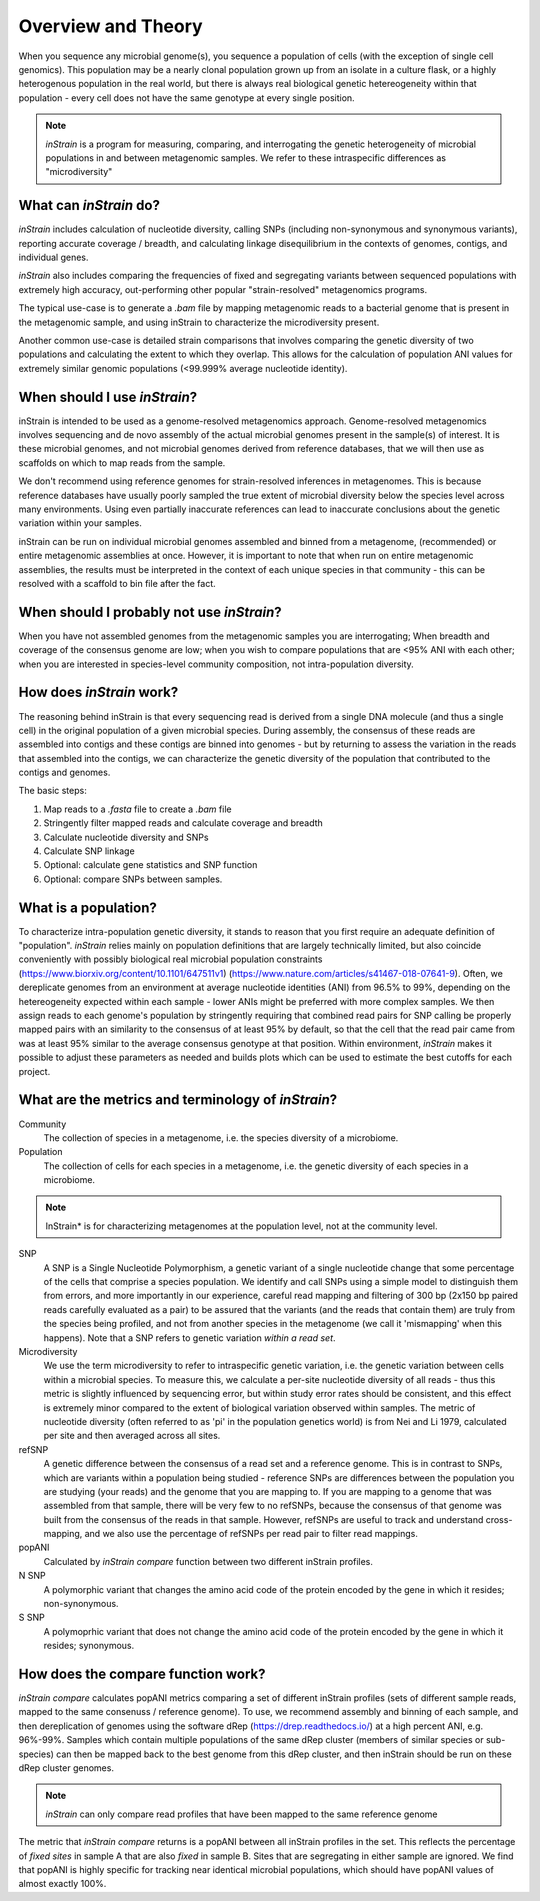 Overview and Theory
========

When you sequence any microbial genome(s), you sequence a population of cells (with the exception of single cell genomics). This population may be a nearly clonal population grown up from an isolate in a culture flask, or a highly heterogenous population in the real world, but there is always real biological genetic hetereogeneity within that population - every cell does not have the same genotype at every single position.

.. note::
  *inStrain* is a program for measuring, comparing, and interrogating the genetic heterogeneity of microbial populations in and between metagenomic samples. We refer to these intraspecific differences as "microdiversity"

What can *inStrain* do?
-----------------

*inStrain* includes calculation of nucleotide diversity, calling SNPs (including non-synonymous and synonymous variants), reporting accurate coverage / breadth, and calculating linkage disequilibrium in the contexts of genomes, contigs, and individual genes.

*inStrain* also includes comparing the frequencies of fixed and segregating variants between sequenced populations with extremely high accuracy, out-performing other popular "strain-resolved" metagenomics programs.

The typical use-case is to generate a `.bam` file by mapping metagenomic reads to a bacterial genome that is present in the metagenomic sample, and using inStrain to characterize the microdiversity present.

Another common use-case is detailed strain comparisons that involves comparing the genetic diversity of two populations and calculating the extent to which they overlap. This allows for the calculation of population ANI values for extremely similar genomic populations (<99.999% average nucleotide identity).

.. seealso::
  :doc:`quickstart`
    To get started using the program
  :doc:`module_descriptions`
    For descriptions of what the modules can do
  :doc:`example_output`
    To view example output
  :doc:`preparing_input`
    For information on how to prepare data for inStrain

When should I use *inStrain*?
-----------------

inStrain is intended to be used as a genome-resolved metagenomics approach. Genome-resolved metagenomics involves sequencing and  de novo assembly of the actual microbial genomes present in the sample(s) of interest. It is these microbial genomes, and not microbial genomes derived from reference databases, that we will then use as scaffolds on which to map reads from the sample.

We don't recommend using reference genomes for strain-resolved inferences in metagenomes. This is because reference databases have usually poorly sampled the true extent of microbial diversity below the species level across many environments. Using even partially inaccurate references can lead to inaccurate conclusions about the genetic variation within your samples.

inStrain can be run on individual microbial genomes assembled and binned from a metagenome, (recommended) or entire metagenomic assemblies at once. However, it is important to note that when run on entire metagenomic assemblies, the results must be interpreted in the context of each unique species in that community - this can be resolved with a scaffold to bin file after the fact.

When should I probably not use *inStrain*?
---------------

When you have not assembled genomes from the metagenomic samples you are interrogating; When breadth and coverage of the consensus genome are low; when you wish to compare populations that are <95% ANI with each other; when you are interested in species-level community composition, not intra-population diversity.

How does *inStrain* work?
---------------

The reasoning behind inStrain is that every sequencing read is derived from a single DNA molecule (and thus a single cell) in the original population of a given microbial species. During assembly, the consensus of these reads are assembled into contigs and these contigs are binned into genomes - but by returning to assess the variation in the reads that assembled into the contigs, we can characterize the genetic diversity of the population that contributed to the contigs and genomes.

The basic steps:

1. Map reads to a `.fasta` file to create a `.bam` file

2. Stringently filter mapped reads and calculate coverage and breadth

3. Calculate nucleotide diversity and SNPs

4. Calculate SNP linkage

5. Optional: calculate gene statistics and SNP function

6. Optional: compare SNPs between samples.

What is a population?
--------------

To characterize intra-population genetic diversity, it stands to reason that you first require an adequate definition of "population". *inStrain* relies mainly on population definitions that are largely technically limited, but also coincide conveniently with possibly biological real microbial population constraints (https://www.biorxiv.org/content/10.1101/647511v1) (https://www.nature.com/articles/s41467-018-07641-9). Often, we dereplicate genomes from an environment at average nucleotide identities (ANI) from 96.5% to 99%, depending on the hetereogeneity expected within each sample - lower ANIs might be preferred with more complex samples. We then assign reads to each genome's population by stringently requiring that combined read pairs for SNP calling be properly mapped pairs with an similarity to the consensus of at least 95% by default, so that the cell that the read pair came from was at least 95% similar to the average consensus genotype at that position. Within environment, *inStrain* makes it possible to adjust these parameters as needed and builds plots which can be used to estimate the best cutoffs for each project.

What are the metrics and terminology of *inStrain*?
--------------

Community
  The collection of species in a metagenome, i.e. the species diversity of a microbiome.

Population
  The collection of cells for each species in a metagenome, i.e. the genetic diversity of each species in a microbiome.

.. note::
  InStrain* is for characterizing metagenomes at the population level, not at the community level.

SNP
  A SNP is a Single Nucleotide Polymorphism, a genetic variant of a single nucleotide change that some percentage of the cells that comprise a species population. We identify and call SNPs using a simple model to distinguish them from errors, and more importantly in our experience, careful read mapping and filtering of 300 bp (2x150 bp paired reads carefully evaluated as a pair) to be assured that the variants (and the reads that contain them) are truly from the species being profiled, and not from another species in the metagenome (we call it 'mismapping' when this happens). Note that a SNP refers to genetic variation *within a read set*.

Microdiversity
  We use the term microdiversity to refer to intraspecific genetic variation, i.e. the genetic variation between cells within a microbial species. To measure this, we calculate a per-site nucleotide diversity of all reads - thus this metric is slightly influenced by sequencing error, but within study error rates should be consistent, and this effect is extremely minor compared to the extent of biological variation observed within samples. The metric of nucleotide diversity (often referred to as 'pi' in the population genetics world) is from Nei and Li 1979, calculated per site and then averaged across all sites.

refSNP
  A genetic difference between the consensus of a read set and a reference genome. This is in contrast to SNPs, which are variants within a population being studied - reference SNPs are differences between the population you are studying (your reads) and the genome that you are mapping to. If you are mapping to a genome that was assembled from that sample, there will be very few to no refSNPs, because the consensus of that genome was built from the consensus of the reads in that sample. However, refSNPs are useful to track and understand cross-mapping, and we also use the percentage of refSNPs per read pair to filter read mappings.

popANI
  Calculated by `inStrain compare` function between two different inStrain profiles.

N SNP
  A polymorphic variant that changes the amino acid code of the protein encoded by the gene in which it resides; non-synonymous.

S SNP
  A polymoprhic variant that does not change the amino acid code of the protein encoded by the gene in which it resides; synonymous.

How does the compare function work?
--------------

`inStrain compare` calculates popANI metrics comparing a set of different inStrain profiles (sets of different sample reads, mapped to the same consenuss / reference genome). To use, we recommend assembly and binning of each sample, and then dereplication of genomes using the software dRep (https://drep.readthedocs.io/) at a high percent ANI, e.g. 96%-99%. Samples which contain multiple populations of the same dRep cluster (members of similar species or sub-species) can then be mapped back to the best genome from this dRep cluster, and then inStrain should be run on these dRep cluster genomes.

.. note::
  *inStrain* can only compare read profiles that have been mapped to the same reference genome

The metric that `inStrain compare` returns is a popANI between all inStrain profiles in the set. This reflects the percentage of *fixed sites* in sample A that are also *fixed* in sample B. Sites that are segregating in either sample are ignored. We find that popANI is highly specific for tracking near identical microbial populations, which should have popANI values of almost exactly 100%.
